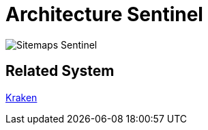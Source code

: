 = Architecture Sentinel


image::./images/sentinel-sitemaps.png[Sitemaps Sentinel]

== Related System

https://docs.alterra.id/docs/Business-Initiatives/BPA/Systems/Kraken/index[Kraken]
